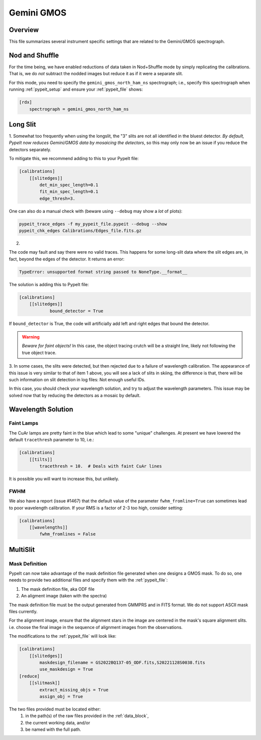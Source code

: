 ***********
Gemini GMOS
***********


Overview
========

This file summarizes several instrument specific
settings that are related to the Gemini/GMOS spectrograph.


Nod and Shuffle
===============

For the time being, we have enabled reductions of data
taken in Nod+Shuffle mode by simply replicating the calibrations.
That is, we do *not* subtract the nodded images but reduce
it as if it were a separate slit.

For this mode, you need to specify the ``gemini_gmos_north_ham_ns``
spectrograph; i.e., specify this spectrograph when running :ref:`pypeit_setup`
and ensure your :ref:`pypeit_file` shows:

.. code-block:: ini

    [rdx]
        spectrograph = gemini_gmos_north_ham_ns

Long Slit
=========

1.
Somewhat too frequently when using the longslit, the "3" slits are not all
identified in the bluest detector.  *By default, PypeIt now reduces Gemini/GMOS
data by mosaicing the detectors*, so this may only now be an issue if you reduce
the detectors separately.

To mitigate this, we recommend adding to this to your PypeIt file:

.. code-block:: ini

    [calibrations]
        [[slitedges]]
            det_min_spec_length=0.1
            fit_min_spec_length=0.1
            edge_thresh=3.

One can also do a manual check with (beware using ``--debug`` may show a *lot*
of plots):

.. code-block:: console

    pypeit_trace_edges -f my_pypeit_file.pypeit --debug --show
    pypeit_chk_edges Calibrations/Edges_file.fits.gz

2.

The code may fault and say there were no valid traces.  This happens for some
long-slit data where the slit edges are,
in fact, beyond the edges of the detector. It returns an error:

.. code-block:: console

    TypeError: unsupported format string passed to NoneType.__format__

The solution is adding this to PypeIt file:

.. code-block:: ini

    [calibrations]
        [[slitedges]]
	        bound_detector = True

If ``bound_detector`` is True, the code will artificially add left and right edges that bound the detector.

.. warning::

    *Beware for faint objects!*  In this case, the object tracing crutch will be
    a straight line, likely not following the true object trace.

3.
In some cases, the slits were detected, but then rejected due to a failure of
wavelength calibration. The appearance of this issue is very similar to that of
item 1 above, you will see a lack of slits in skiing, the difference is that, there will be
such information on slit detection in log files: Not enough useful IDs. 

.. TODO: skiing?  see sentence above

In this case, you should check your wavelength solution, and try to adjust the
wavelength parameters. This issue may be solved now that by reducing the
detectors as a mosaic by default.

Wavelength Solution
===================

Faint Lamps
-----------

The CuAr lamps are pretty faint in the blue which lead
to some "unique" challenges.  At present we have
lowered the default ``tracethresh`` parameter to 10, i.e.:

.. code-block:: ini

    [calibrations]
        [[tilts]]
            tracethresh = 10.  # Deals with faint CuAr lines

It is possible you will want to increase this, but unlikely.

FWHM
----

We also have a report (issue #1467) that the default value of the parameter
``fwhm_fromline=True`` can sometimes lead to poor wavelength calibration.  If
your RMS is a factor of 2-3 too high, consider setting:

.. code-block:: ini

    [calibrations]
        [[wavelengths]]
            fwhm_fromlines = False


MultiSlit
=========

Mask Definition
---------------

PypeIt can now take advantage of the mask definition file
generated when one designs a GMOS mask.  To do so, one needs
to provide two additional files and specify them 
with the :ref:`pypeit_file`:

#.  The mask definition file, aka ODF file
#.  An aligment image (taken with the spectra)

The mask definition file must be the output generated from 
GMMPRS and in FITS format. We do not support ASCII 
mask files currently.

For the alignment image,
ensure that the alignment stars in the image are centered 
in the mask's square alignment slits. i.e. choose the 
final image in the sequence of alignment images from 
the observations.

The modifications to the :ref:`pypeit_file` will look like:

.. code-block:: ini

    [calibrations]
        [[slitedges]]
            maskdesign_filename = GS2022BQ137-05_ODF.fits,S20221128S0038.fits
            use_maskdesign = True
    [reduce]
        [[slitmask]]
            extract_missing_objs = True
            assign_obj = True

The two files provided must be located either:
 (1) in the path(s) of the raw files provided in the :ref:`data_block`,
 (2) the current working data, and/or
 (3) be named with the full path.